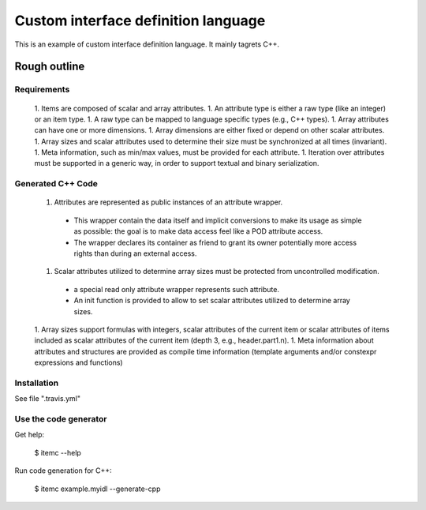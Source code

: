 ====================================
Custom interface definition language
====================================

This is an example of custom interface definition language. It mainly tagrets C++.

Rough outline
====================================

Requirements
--------------------------

 1. Items are composed of scalar and array attributes.
 1. An attribute type is either a raw type (like an integer) or an item type.
 1. A raw type can be mapped to language specific types (e.g., C++ types).
 1. Array attributes can have one or more dimensions.
 1. Array dimensions are either fixed or depend on other scalar attributes.
 1. Array sizes and scalar attributes used to determine their size must be synchronized at all times (invariant).
 1. Meta information, such as min/max values, must be provided for each attribute.
 1. Iteration over attributes must be supported in a generic way, in order to support textual and binary serialization.


Generated C++ Code
--------------------------

 1. Attributes are represented as public instances of an attribute wrapper.
   * This wrapper contain the data itself and implicit conversions to make its usage as simple as possible: the goal is to make data access feel like a POD attribute access.
   * The wrapper declares its container as friend to grant its owner potentially more access rights than during an external access.
 1. Scalar attributes utilized to determine array sizes must be protected from uncontrolled modification.
   * a special read only attribute wrapper represents such attribute.
   * An init function is provided to allow to set scalar attributes utilized to determine array sizes.
 1. Array sizes support formulas with integers, scalar attributes of the current item or scalar attributes of items included as scalar attributes of the current item (depth 3, e.g., header.part1.n).
 1. Meta information about attributes and structures are provided as compile time information (template arguments and/or constexpr expressions and functions)


Installation
--------------------------

See file ".travis.yml"


Use the code generator
--------------------------

Get help:

        $ itemc --help


Run code generation for C++:

        $ itemc example.myidl --generate-cpp

